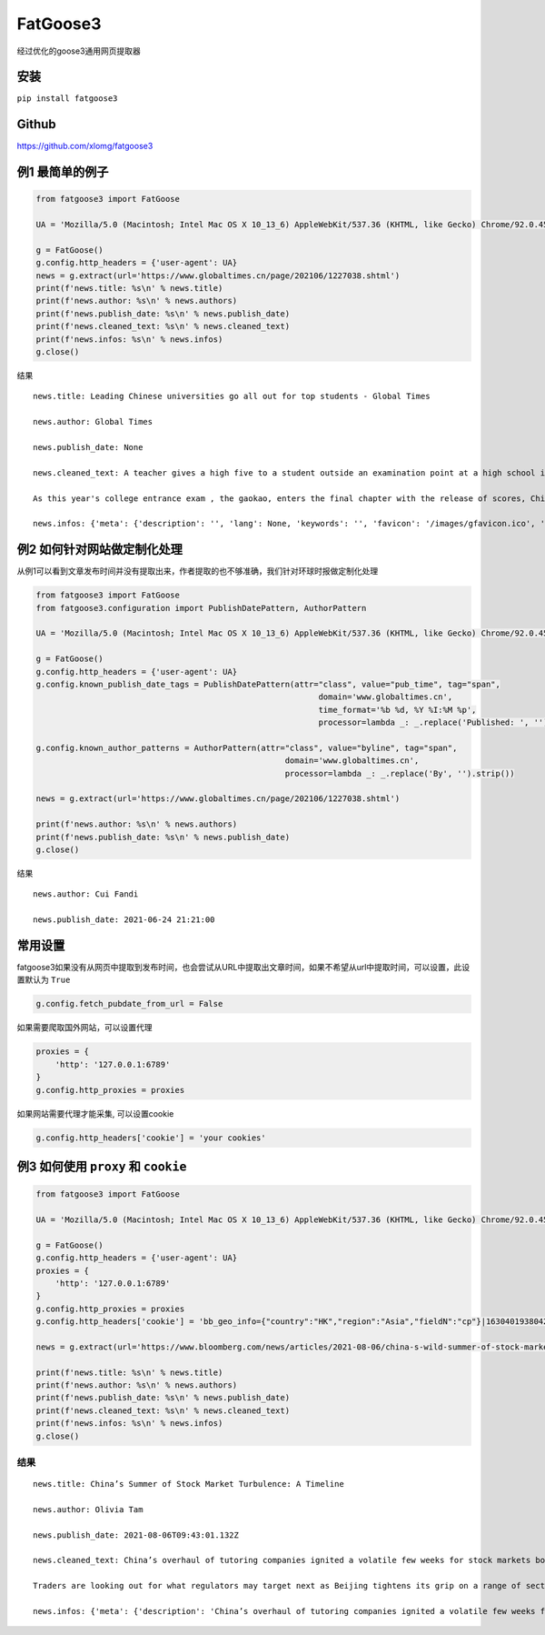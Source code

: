 FatGoose3
=========

经过优化的goose3通用网页提取器

安装
----

``pip install fatgoose3``

Github
----------------
https://github.com/xlomg/fatgoose3

例1 最简单的例子
----------------

.. code:: python

    from fatgoose3 import FatGoose

    UA = 'Mozilla/5.0 (Macintosh; Intel Mac OS X 10_13_6) AppleWebKit/537.36 (KHTML, like Gecko) Chrome/92.0.4515.131 Safari/537.36'

    g = FatGoose()
    g.config.http_headers = {'user-agent': UA}
    news = g.extract(url='https://www.globaltimes.cn/page/202106/1227038.shtml')
    print(f'news.title: %s\n' % news.title)
    print(f'news.author: %s\n' % news.authors)
    print(f'news.publish_date: %s\n' % news.publish_date)
    print(f'news.cleaned_text: %s\n' % news.cleaned_text)
    print(f'news.infos: %s\n' % news.infos)
    g.close()

结果

::

    news.title: Leading Chinese universities go all out for top students - Global Times

    news.author: Global Times

    news.publish_date: None

    news.cleaned_text: A teacher gives a high five to a student outside an examination point at a high school in Guangzhou, South China's Guangdong Province. A total of 10.78 million Chinese students across the country stepped into Gaokao examination rooms on Monday to take their final step toward college. Photo: VCG

    As this year's college entrance exam , the gaokao, enters the final chapter with the release of scores, China's top universities are beginning their most important contest of the year - recruiting the top talents -- and they are going all out to impress the best candidates.As of 6 pm on Thursday, 18 provincial-level regions had unveiled the undergraduate admission bar, signaling the beginning of the college admissions work. Top universities have sent admissions teams to each province to introduce their universities and attract more young talent.Many universities have designed beautifully crafted acceptance letters to attract candidates to apply. Nankai University even included two lotus seeds from Jiaxing, East China's Zhejiang Province, in its admissions letter to commemorate the centennial of the founding of the Communist Party of China (CPC). The First National Congress of CPC was held in Jiaxing in 1921.East China Normal University went with a promotional video consisting entirely of Chinese-style hand-drawn cartoons depicting the story of a child from birth to adulthood. The video shows the child entering East China Normal University and becoming a pillar of the country.The recruiting video of Lanzhou University is almost like a mini-movie, describing a student's four years in the university designing laser radars, and chasing dreams.But none of the other praise-winning videos were as attractive to netizens as the hardcore video from the National University of Defense Technology. The 27-second short clip contains not a word of dialogue, only a number of students wearing pilot uniforms soaring thousands of meters in the air, holding a sign that simply says "Welcome to apply."But to what extent candidates would change their application plans because of the university's publicity is uncertain, a high school teacher who has been teaching for more than 20 years, told the Global Times, because young people nowadays are "very thoughtful in choosing their universities and majors."Compared with previous generations, the 18-year-olds of recent years have significantly more of their own considerations, said the Shanghai-based teacher surnamed Wu."They are no longer just rushing to enroll in a school for its reputation or listening entirely to their parents or teachers," Wu said. "They gather information about colleges from various sources before they fill out their applications, and then consider a variety of factors such as their hobbies, prospects and needs.""When I fill out my application, I take into serious consideration what talents my country needs at the moment," a freshman-to-be surnamed Tian from Chaozhou, South China's Guangdong Province, told the Global Times."I hope to join the high-tech industry such as chips and help my country's scientific progress, so I have chosen basic science as my undergraduate major," Tian said. "Some of my classmates have applied for national defense and aerospace majors, all hoping to contribute their share."In 2020, China launched a new education plan to encourage elite students to study "basic" subjects to improve the country's science and technology capabilities.According to the Strong Base Plan released by the Ministry of Education last year, 36 leading Chinese universities -- including Peking, Tsinghua and Fudan -- will select outstanding applicants who are "willing to serve the country's significant strategic demands," including high-end chip production, artificial intelligence, new materials, and other subjects related to national security, as well as some humanities and social science fields that suffer from shortages of talent.Many of these subjects -- such as mathematics, physics, chemistry and biology -- are unpopular with students who prefer majors such as computer science and finance that will improve their earning potential.This plan is mainly designed to solve the current shortages of scientific researchers in basic disciplines in China, Xiong Bingqi, director of the 21st Century Education Research Institute in Beijing, told the Global Times.Those being admitted now will be key forces for China to realize national rejuvenation, and they will have to overcome all kinds of challenges."Fortunately, we have seen enough young people who have ambitions to be contributors," said Xiong.

    news.infos: {'meta': {'description': '', 'lang': None, 'keywords': '', 'favicon': '/images/gfavicon.ico', 'canonical': 'https://www.globaltimes.cn/page/202106/1227038.shtml', 'encoding': 'utf-8'}, 'image': None, 'domain': 'www.globaltimes.cn', 'title': 'Leading Chinese universities go all out for top students - Global Times', 'cleaned_text': 'A teacher gives a high five to a student outside an examination point at a high school in Guangzhou, South China\'s Guangdong Province. A total of 10.78 million Chinese students across the country stepped into Gaokao examination rooms on Monday to take their final step toward college. Photo: VCG\n\nAs this year\'s college entrance exam , the gaokao, enters the final chapter with the release of scores, China\'s top universities are beginning their most important contest of the year - recruiting the top talents -- and they are going all out to impress the best candidates.As of 6 pm on Thursday, 18 provincial-level regions had unveiled the undergraduate admission bar, signaling the beginning of the college admissions work. Top universities have sent admissions teams to each province to introduce their universities and attract more young talent.Many universities have designed beautifully crafted acceptance letters to attract candidates to apply. Nankai University even included two lotus seeds from Jiaxing, East China\'s Zhejiang Province, in its admissions letter to commemorate the centennial of the founding of the Communist Party of China (CPC). The First National Congress of CPC was held in Jiaxing in 1921.East China Normal University went with a promotional video consisting entirely of Chinese-style hand-drawn cartoons depicting the story of a child from birth to adulthood. The video shows the child entering East China Normal University and becoming a pillar of the country.The recruiting video of Lanzhou University is almost like a mini-movie, describing a student\'s four years in the university designing laser radars, and chasing dreams.But none of the other praise-winning videos were as attractive to netizens as the hardcore video from the National University of Defense Technology. The 27-second short clip contains not a word of dialogue, only a number of students wearing pilot uniforms soaring thousands of meters in the air, holding a sign that simply says "Welcome to apply."But to what extent candidates would change their application plans because of the university\'s publicity is uncertain, a high school teacher who has been teaching for more than 20 years, told the Global Times, because young people nowadays are "very thoughtful in choosing their universities and majors."Compared with previous generations, the 18-year-olds of recent years have significantly more of their own considerations, said the Shanghai-based teacher surnamed Wu."They are no longer just rushing to enroll in a school for its reputation or listening entirely to their parents or teachers," Wu said. "They gather information about colleges from various sources before they fill out their applications, and then consider a variety of factors such as their hobbies, prospects and needs.""When I fill out my application, I take into serious consideration what talents my country needs at the moment," a freshman-to-be surnamed Tian from Chaozhou, South China\'s Guangdong Province, told the Global Times."I hope to join the high-tech industry such as chips and help my country\'s scientific progress, so I have chosen basic science as my undergraduate major," Tian said. "Some of my classmates have applied for national defense and aerospace majors, all hoping to contribute their share."In 2020, China launched a new education plan to encourage elite students to study "basic" subjects to improve the country\'s science and technology capabilities.According to the Strong Base Plan released by the Ministry of Education last year, 36 leading Chinese universities -- including Peking, Tsinghua and Fudan -- will select outstanding applicants who are "willing to serve the country\'s significant strategic demands," including high-end chip production, artificial intelligence, new materials, and other subjects related to national security, as well as some humanities and social science fields that suffer from shortages of talent.Many of these subjects -- such as mathematics, physics, chemistry and biology -- are unpopular with students who prefer majors such as computer science and finance that will improve their earning potential.This plan is mainly designed to solve the current shortages of scientific researchers in basic disciplines in China, Xiong Bingqi, director of the 21st Century Education Research Institute in Beijing, told the Global Times.Those being admitted now will be key forces for China to realize national rejuvenation, and they will have to overcome all kinds of challenges."Fortunately, we have seen enough young people who have ambitions to be contributors," said Xiong.', 'opengraph': {}, 'tags': [], 'tweets': [], 'movies': [], 'links': ['https://www.globaltimes.cn/page/202106/1225653.shtml'], 'authors': 'Global Times', 'publish_date': None}

例2 如何针对网站做定制化处理
----------------------------

从例1可以看到文章发布时间并没有提取出来，作者提取的也不够准确，我们针对环球时报做定制化处理

.. code:: python

    from fatgoose3 import FatGoose
    from fatgoose3.configuration import PublishDatePattern, AuthorPattern

    UA = 'Mozilla/5.0 (Macintosh; Intel Mac OS X 10_13_6) AppleWebKit/537.36 (KHTML, like Gecko) Chrome/92.0.4515.131 Safari/537.36'

    g = FatGoose()
    g.config.http_headers = {'user-agent': UA}
    g.config.known_publish_date_tags = PublishDatePattern(attr="class", value="pub_time", tag="span",
                                                               domain='www.globaltimes.cn',
                                                               time_format='%b %d, %Y %I:%M %p',
                                                               processor=lambda _: _.replace('Published: ', ''))

    g.config.known_author_patterns = AuthorPattern(attr="class", value="byline", tag="span",
                                                        domain='www.globaltimes.cn',
                                                        processor=lambda _: _.replace('By', '').strip())

    news = g.extract(url='https://www.globaltimes.cn/page/202106/1227038.shtml')

    print(f'news.author: %s\n' % news.authors)
    print(f'news.publish_date: %s\n' % news.publish_date)
    g.close()

结果

::

    news.author: Cui Fandi

    news.publish_date: 2021-06-24 21:21:00

常用设置
--------

fatgoose3如果没有从网页中提取到发布时间，也会尝试从URL中提取出文章时间，如果不希望从url中提取时间，可以设置，此设置默认为
``True``

.. code:: python

    g.config.fetch_pubdate_from_url = False

如果需要爬取国外网站，可以设置代理

.. code:: python

    proxies = {
        'http': '127.0.0.1:6789'
    }
    g.config.http_proxies = proxies

如果网站需要代理才能采集, 可以设置cookie

.. code:: python

    g.config.http_headers['cookie'] = 'your cookies'

例3 如何使用 ``proxy`` 和 ``cookie``
------------------------------------

.. code:: python

    from fatgoose3 import FatGoose

    UA = 'Mozilla/5.0 (Macintosh; Intel Mac OS X 10_13_6) AppleWebKit/537.36 (KHTML, like Gecko) Chrome/92.0.4515.131 Safari/537.36'

    g = FatGoose()
    g.config.http_headers = {'user-agent': UA}
    proxies = {
        'http': '127.0.0.1:6789'
    }
    g.config.http_proxies = proxies
    g.config.http_headers['cookie'] = 'bb_geo_info={"country":"HK","region":"Asia","fieldN":"cp"}|1630401938042; pxcts=3e8fbc20-04bd-11ec-8cd2-b3feeb40fb79; _pxvid=3e8e9ca4-04bd-11ec-8917-576c79444c71; _reg-csrf=s%3ASR7J68z_nbtjIVZHKZkaS2B8.GMAKXuiosdCaW15fwDiLF%2BKELfQrEQjmPxjbZc6Nh0I; _user-status=anonymous; agent_id=42c00fe3-a7c6-4fc7-817d-b8408683ad09; session_id=49ad7b47-d543-46af-b3d2-8eea1d0a64cc; session_key=941041c3381825d3821cee5e00003315ab40ef22; gatehouse_id=307e7059-3c1c-42fa-a6a7-fd3258495e6d; bb_geo_info={"countryCode":"HK","country":"HK","field_n":"cp","trackingRegion":"Asia","cacheExpiredTime":1630401938755,"region":"Asia","fieldN":"cp"}|1630401938755; _sp_krux=false; _sp_v1_uid=1:442:9c1d8270-dd33-4d91-bdf0-717556a6dc78; _sp_v1_ss=1:H4sIAAAAAAAAAItWqo5RKimOUbLKK83J0YlRSkVil4AlqmtrlXSGvrJYAB7rhbDrAAAA; _sp_v1_opt=1:; _sp_v1_csv=null; _sp_v1_lt=1:; ccpaUUID=eeb22a2f-37d2-4216-9b15-6939d9f56d76; dnsDisplayed=true; ccpaApplies=true; signedLspa=false; bbgconsentstring=req1fun1pad1; _gcl_au=1.1.1471559377.1629797140; bdfpc=004.0618011914.1629797140495; _ga=GA1.2.1381061563.1629797142; _fbp=fb.1.1629797142113.1604849760; _rdt_uuid=1629797142167.d0934f60-09ad-4dbb-9e57-ddf07f6c8825; _scid=988ca44c-45bb-449a-b5a7-cc356e1d65ea; _cc_id=5df5e1609ed0920d07d459f0f0f0c5cc; _li_dcdm_c=.bloomberg.com; _lc2_fpi=b1166d620485--01fdvqnqcf5fje5zb1a57ra6y9; _sctr=1|1629734400000; trc_cookie_storage=taboola%2520global%253Auser-id%3Dd5a5f492-ef6c-4fe7-ba35-80eea07d6db4-tuct564d9ac; panoramaId_expiry=1630401975910; panoramaId=3b0a568e58737e94a4996b442b954945a702e8c220d6a76147bd12b84e677fee; _gid=GA1.2.1761810210.1630030612; bb-mini-player-viewed=true; __sppvid=88bd4d61-c2b2-4cb5-8364-d41e1fac087d; _parsely_visitor={%22id%22:%22pid=7f986ae5cfa02dc96e77de37a4221af7%22%2C%22session_count%22:8%2C%22last_session_ts%22:1630070749501}; kw.pv_session=2; _sp_id.3377=3024460b-5e07-452b-a1d4-3809a14c29af.1629797154.6.1630070758.1630052089.dd6c0ad0-7a27-4ebd-a61a-6a95c0b93ed5; _uetsid=d7ccfde006dc11ec947913a07a3316d2; _uetvid=1a32f6a0cffb11ebbd1189ad070ed2ad; _pxff_rf=1; _pxff_fp=1; _px3=b3a94ad338545d5c6fb11bf13a1af67ce50ad23933d4d268e355f832ec5bdded:pqzDpasuqmCAKNUSkda4HKVma0s6zRl8GTofMjKbqK5NqVmI92HA2dpDUsI7TMbeivZS9Sn5uYFCV8brTYBKEw==:1000:+n9iqbbK8dNSPAmdpmxUgJdYjr9JDibqbch/RMi+FkFjXWLwQi+Y7oW8hVMOKpkvDSvFYvo2sd0ZE5Po6JPjlkt9hBzT6VyChWeipQ/aC5IKSiSqGdXf26d8R6ZNqjADQQvyjBCdr1a72xBYxq9YAvHIlEZX8Q+6zND54b+I1z0=; _px2=eyJ0IjoxNjMwMDczODEzNDA4LCJ2IjoiM2U4ZTljYTQtMDRiZC0xMWVjLTg5MTctNTc2Yzc5NDQ0YzcxIiwidSI6ImJhYTI2OGYwLTA3NDAtMTFlYy04MzVkLTkzNDgxMDcxMTQ3YyIsImgiOiI0NTkxOWRjYTliOThkZjM2NjQwZTE1MjJkYzkxYWY3YTExYTBmZjUyNDA1ZmYyZmE1MmRhYmZhOGVhY2I1MTY4In0=; _reg-csrf-token=9tDNmMLv-XbkLgm-FXvgcThkYGhk0ilRUzMA; _last-refresh=2021-8-27%2014%3A11; _sp_v1_data=2:334565:1629797139:0:26:0:26:0:0:_:-1; consentUUID=368aeaa5-6870-4c08-bcb8-33df343899fe; _pxde=274b18718434974d119f2bb978440357ae3e773a68f59ced73483fc2415cbffa:eyJ0aW1lc3RhbXAiOjE2MzAwNzM1MjI3NjgsImZfa2IiOjAsImlwY19pZCI6W119'

    news = g.extract(url='https://www.bloomberg.com/news/articles/2021-08-06/china-s-wild-summer-of-stock-market-shocks-a-timeline')

    print(f'news.title: %s\n' % news.title)
    print(f'news.author: %s\n' % news.authors)
    print(f'news.publish_date: %s\n' % news.publish_date)
    print(f'news.cleaned_text: %s\n' % news.cleaned_text)
    print(f'news.infos: %s\n' % news.infos)
    g.close()

结果
~~~~

::

    news.title: China’s Summer of Stock Market Turbulence: A Timeline

    news.author: Olivia Tam

    news.publish_date: 2021-08-06T09:43:01.132Z

    news.cleaned_text: China’s overhaul of tutoring companies ignited a volatile few weeks for stock markets both onshore and in Hong Kong this summer, leaving investors on edge.

    Traders are looking out for what regulators may target next as Beijing tightens its grip on a range of sectors from private education to digital gaming, e-cigarettes, property and insurance.

    news.infos: {'meta': {'description': 'China’s overhaul of tutoring companies ignited a volatile few weeks for stock markets both onshore and in Hong Kong this summer, leaving investors on edge.', 'lang': 'en', 'keywords': 'China,Bear Market,HANG SENG INDEX,Hong Kong,HUBEI TECH SEMICONDUCTORS-A,Stocks,Media,TENCENT HOLDINGS LTD,ALIBABA PICTURES GROUP LTD,Music Streaming,technology,markets', 'favicon': 'https://assets.bwbx.io/s3/javelin/public/javelin/images/favicon-black-63fe5249d3.png', 'canonical': 'https://www.bloomberg.com/news/articles/2021-08-06/china-s-wild-summer-of-stock-market-shocks-a-timeline', 'encoding': 'utf-8'}, 'image': None, 'domain': 'www.bloomberg.com', 'title': 'China’s Summer of Stock Market Turbulence: A Timeline', 'cleaned_text': 'China’s overhaul of tutoring companies ignited a volatile few weeks for stock markets both onshore and in Hong Kong this summer, leaving investors on edge.\n\nTraders are looking out for what regulators may target next as Beijing tightens its grip on a range of sectors from private education to digital gaming, e-cigarettes, property and insurance.', 'opengraph': {'description': 'China’s overhaul of tutoring companies ignited a volatile few weeks for stock markets both onshore and in Hong Kong this summer, leaving investors on edge.', 'image': 'https://assets.bwbx.io/images/users/iqjWHBFdfxIU/iFIfqCVqmk0s/v1/1200x900.jpg', 'site_name': 'Bloomberg.com', 'title': 'China’s Summer of Stock Market Turbulence: A Timeline', 'type': 'article', 'url': 'https://www.bloomberg.com/news/articles/2021-08-06/china-s-wild-summer-of-stock-market-shocks-a-timeline', 'article:opinion': 'false', 'article:content_tier': 'metered'}, 'tags': [], 'tweets': [], 'movies': [], 'links': ['https://www.bloomberg.com/news/articles/2021-07-25/china-to-overhaul-private-education-sector-hijacked-by-capital'], 'authors': 'Olivia Tam', 'publish_date': '2021-08-06T09:43:01.132Z'}
